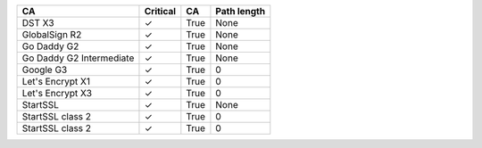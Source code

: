 ========================  ==========  ====  =============
CA                        Critical    CA    Path length
========================  ==========  ====  =============
DST X3                    ✓           True  None
GlobalSign R2             ✓           True  None
Go Daddy G2               ✓           True  None
Go Daddy G2 Intermediate  ✓           True  None
Google G3                 ✓           True  0
Let's Encrypt X1          ✓           True  0
Let's Encrypt X3          ✓           True  0
StartSSL                  ✓           True  None
StartSSL class 2          ✓           True  0
StartSSL class 2          ✓           True  0
========================  ==========  ====  =============